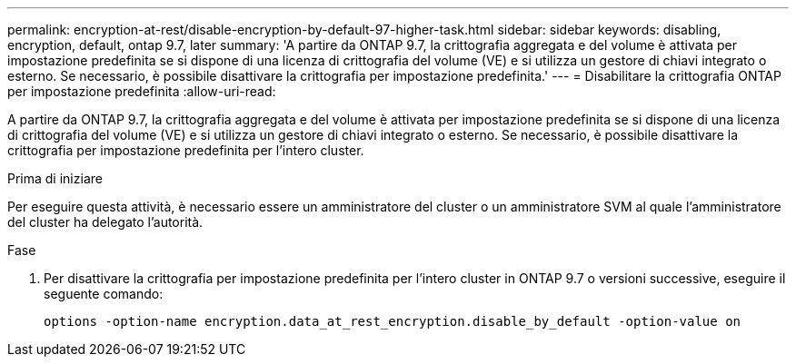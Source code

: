---
permalink: encryption-at-rest/disable-encryption-by-default-97-higher-task.html 
sidebar: sidebar 
keywords: disabling, encryption, default, ontap 9.7, later 
summary: 'A partire da ONTAP 9.7, la crittografia aggregata e del volume è attivata per impostazione predefinita se si dispone di una licenza di crittografia del volume (VE) e si utilizza un gestore di chiavi integrato o esterno. Se necessario, è possibile disattivare la crittografia per impostazione predefinita.' 
---
= Disabilitare la crittografia ONTAP per impostazione predefinita
:allow-uri-read: 


[role="lead"]
A partire da ONTAP 9.7, la crittografia aggregata e del volume è attivata per impostazione predefinita se si dispone di una licenza di crittografia del volume (VE) e si utilizza un gestore di chiavi integrato o esterno. Se necessario, è possibile disattivare la crittografia per impostazione predefinita per l'intero cluster.

.Prima di iniziare
Per eseguire questa attività, è necessario essere un amministratore del cluster o un amministratore SVM al quale l'amministratore del cluster ha delegato l'autorità.

.Fase
. Per disattivare la crittografia per impostazione predefinita per l'intero cluster in ONTAP 9.7 o versioni successive, eseguire il seguente comando:
+
`options -option-name encryption.data_at_rest_encryption.disable_by_default -option-value on`


